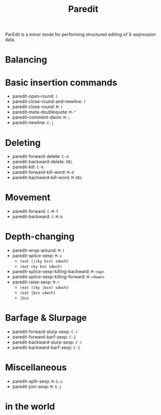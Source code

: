#+TITLE: Paredit

ParEdit is a minor mode for performing structured editing of
S-expression data.

* Balancing

* Basic insertion commands
  - paredit-open-round: =(=
  - paredit-close-round-and-newline: =)=
  - paredit-close-round: =M-)=
  - paredit-meta-doublequote: =M-"=
  - paredit-comment-dwim: =M-;=
  - paredit-newline: =C-j=

* Deleting

  - paredit-forward-delete: =C-d=
  - paredit-backward-delete: =DEL=
  - paredit-kill: =C-k=
  - paredit-forward-kill-word: =M-d=
  - paredit-backward-kill-word: =M-DEL=

* Movement

  - paredit-forward: =C-M-f=
  - paredit-backward: =C-M-b=

* Depth-changing

  - paredit-wrap-around: =M-(=
  - paredit-splice-sexp: =M-s=
    - =(eat (|cky bcn) sdwch)=
    - =(eat cky bcn sdwch)=
  - paredit-splice-sexp-killing-backward: =M-<up>=
  - paredit-splice-sexp-killing-forward: =M-<down>=
  - paredit-raise-sexp: =M-r=
    - =(eat (cky |bcn) sdwch)=
    - =(eat |bcn sdwch)=
    - =|bcn=

* Barfage & Slurpage

  - paredit-forward-slurp-sexp: =C-)=
  - paredit-forward-barf-sexp: =C-}=
  - paredit-backward-slurp-sexp: =C-(=
  - paredit-backward-barf-sexp: =C-{=

* Miscellaneous

  - paredit-split-sexp: =M-S-s=
  - paredit-join-sexp: =M-S-j=

* in the world
